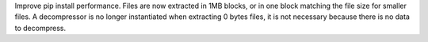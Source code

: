 Improve pip install performance. Files are now extracted in 1MB blocks,
or in one block matching the file size for smaller files.
A decompressor is no longer instantiated when extracting 0 bytes files,
it is not necessary because there is no data to decompress.
